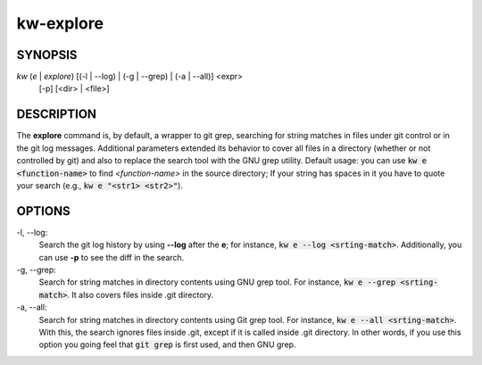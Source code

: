 ==========
kw-explore
==========

.. _explore-doc:

SYNOPSIS
========
*kw* (*e* | *explore*) [(-l | --log) | (-g | --grep) | (-a | --all)] <expr>
                       [-p] [<dir> | <file>]

DESCRIPTION
===========
The **explore** command is, by default, a wrapper to git grep, searching for
string matches in files under git control or in the git log messages.
Additional parameters extended its behavior to cover all files in a directory
(whether or not controlled by git) and also to replace the search tool with the
GNU grep utility. Default usage: you can use :code:`kw e <function-name>` to
find *<function-name>* in the source directory; If your string has spaces in it
you have to quote your search (e.g., :code:`kw e "<str1> <str2>"`).

OPTIONS
=======
-l, \--log:
  Search the git log history by using **--log** after the **e**; for
  instance, :code:`kw e --log <srting-match>`. Additionally, you can use **-p**
  to see the diff in the search.

-g, \--grep:
  Search for string matches in directory contents using GNU grep
  tool. For instance, :code:`kw e --grep <srting-match>`. It also covers files
  inside .git directory.

-a, \--all:
  Search for string matches in directory contents using Git grep
  tool. For instance, :code:`kw e --all <srting-match>`. With this, the search
  ignores files inside .git, except if it is called inside .git directory. In
  other words, if you use this option you going feel that :code:`git grep` is
  first used, and then GNU grep.
